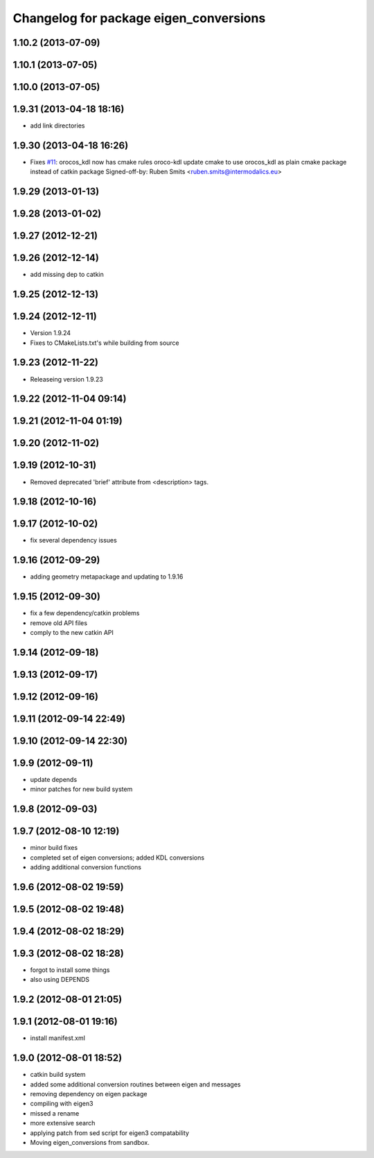 ^^^^^^^^^^^^^^^^^^^^^^^^^^^^^^^^^^^^^^^
Changelog for package eigen_conversions
^^^^^^^^^^^^^^^^^^^^^^^^^^^^^^^^^^^^^^^

1.10.2 (2013-07-09)
-------------------

1.10.1 (2013-07-05)
-------------------

1.10.0 (2013-07-05)
-------------------

1.9.31 (2013-04-18 18:16)
-------------------------
* add link directories

1.9.30 (2013-04-18 16:26)
-------------------------
* Fixes `#11 <https://github.com/ros/geometry/issues/11>`_: orocos_kdl now has cmake rules oroco-kdl
  update cmake to use orocos_kdl as plain cmake package instead of catkin package
  Signed-off-by: Ruben Smits <ruben.smits@intermodalics.eu>

1.9.29 (2013-01-13)
-------------------

1.9.28 (2013-01-02)
-------------------

1.9.27 (2012-12-21)
-------------------

1.9.26 (2012-12-14)
-------------------
* add missing dep to catkin

1.9.25 (2012-12-13)
-------------------

1.9.24 (2012-12-11)
-------------------
* Version 1.9.24
* Fixes to CMakeLists.txt's while building from source

1.9.23 (2012-11-22)
-------------------
* Releaseing version 1.9.23

1.9.22 (2012-11-04 09:14)
-------------------------

1.9.21 (2012-11-04 01:19)
-------------------------

1.9.20 (2012-11-02)
-------------------

1.9.19 (2012-10-31)
-------------------
* Removed deprecated 'brief' attribute from <description> tags.

1.9.18 (2012-10-16)
-------------------

1.9.17 (2012-10-02)
-------------------
* fix several dependency issues

1.9.16 (2012-09-29)
-------------------
* adding geometry metapackage and updating to 1.9.16

1.9.15 (2012-09-30)
-------------------
* fix a few dependency/catkin problems
* remove old API files
* comply to the new catkin API

1.9.14 (2012-09-18)
-------------------

1.9.13 (2012-09-17)
-------------------

1.9.12 (2012-09-16)
-------------------

1.9.11 (2012-09-14 22:49)
-------------------------

1.9.10 (2012-09-14 22:30)
-------------------------

1.9.9 (2012-09-11)
------------------
* update depends
* minor patches for new build system

1.9.8 (2012-09-03)
------------------

1.9.7 (2012-08-10 12:19)
------------------------
* minor build fixes
* completed set of eigen conversions; added KDL conversions
* adding additional conversion functions

1.9.6 (2012-08-02 19:59)
------------------------

1.9.5 (2012-08-02 19:48)
------------------------

1.9.4 (2012-08-02 18:29)
------------------------

1.9.3 (2012-08-02 18:28)
------------------------
* forgot to install some things
* also using DEPENDS

1.9.2 (2012-08-01 21:05)
------------------------

1.9.1 (2012-08-01 19:16)
------------------------
* install manifest.xml

1.9.0 (2012-08-01 18:52)
------------------------
* catkin build system
* added some additional conversion routines between eigen and messages
* removing dependency on eigen package
* compiling with eigen3
* missed a rename
* more extensive search
* applying patch from sed script for eigen3 compatability
* Moving eigen_conversions from sandbox.
